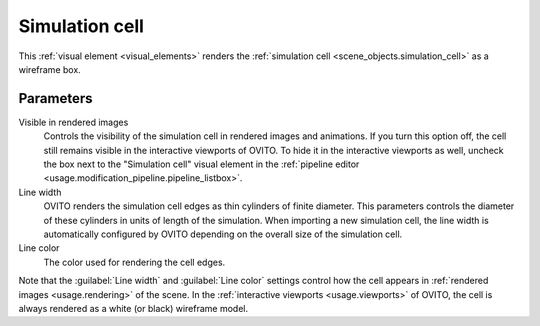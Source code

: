 .. _visual_elements.simulation_cell:

Simulation cell
---------------

.. image:: /images/visual_elements/simulation_cell_panel.png
  :width: 35%
  :align: right

This :ref:`visual element <visual_elements>` renders the :ref:`simulation cell <scene_objects.simulation_cell>` as a wireframe box.

Parameters
""""""""""

Visible in rendered images
  Controls the visibility of the simulation cell in rendered images and animations. If you turn
  this option off, the cell still remains visible in the interactive viewports of OVITO. To
  hide it in the interactive viewports as well, uncheck the
  box next to the "Simulation cell" visual element in the :ref:`pipeline editor <usage.modification_pipeline.pipeline_listbox>`.

Line width
  OVITO renders the simulation cell edges as thin cylinders of finite diameter.
  This parameters controls the diameter of these cylinders in units of length of the simulation.
  When importing a new simulation cell, the line width is automatically configured by OVITO depending on
  the overall size of the simulation cell.

Line color
  The color used for rendering the cell edges.

Note that the :guilabel:`Line width` and :guilabel:`Line color` settings
control how the cell appears in :ref:`rendered images <usage.rendering>` of the scene. In the
:ref:`interactive viewports <usage.viewports>` of OVITO, the cell is always rendered as a white (or black) wireframe model.

.. seealso::
  
  :py:class:`ovito.vis.SimulationCellVis` (Python API)